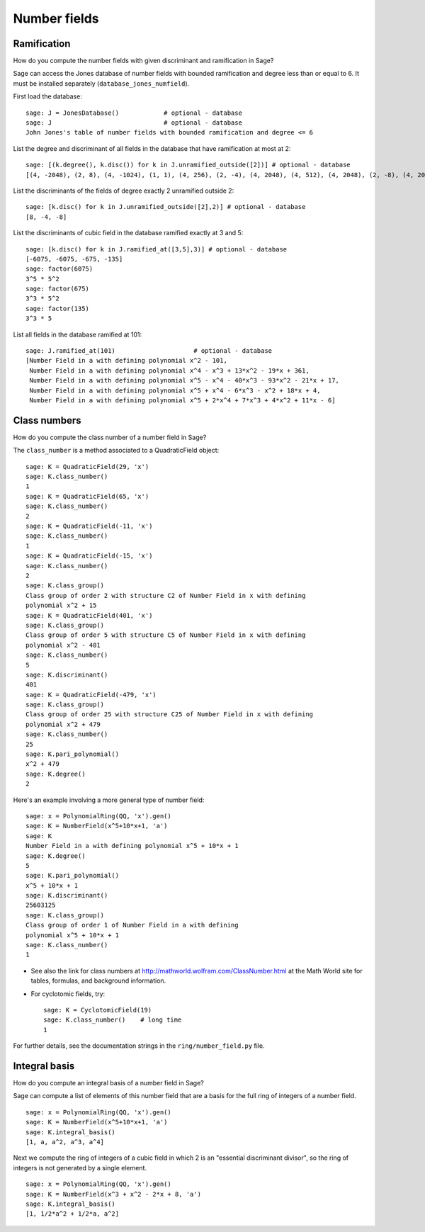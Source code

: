 *************
Number fields
*************

Ramification
============
How do you compute the number fields with given discriminant and
ramification in Sage?

Sage can access the Jones database of number fields with bounded
ramification and degree less than or equal to 6. It must be
installed separately (``database_jones_numfield``).

.. index::
   pair: number field; database

First load the database:

::

    sage: J = JonesDatabase()            # optional - database
    sage: J                              # optional - database
    John Jones's table of number fields with bounded ramification and degree <= 6

.. index::
   pair: number field; discriminant

List the degree and discriminant of all fields in the database that
have ramification at most at 2: 

.. link

::

    sage: [(k.degree(), k.disc()) for k in J.unramified_outside([2])] # optional - database
    [(4, -2048), (2, 8), (4, -1024), (1, 1), (4, 256), (2, -4), (4, 2048), (4, 512), (4, 2048), (2, -8), (4, 2048)]

List the discriminants of the fields of degree exactly 2 unramified
outside 2:

.. link

::

    sage: [k.disc() for k in J.unramified_outside([2],2)] # optional - database
    [8, -4, -8]

List the discriminants of cubic field in the database ramified
exactly at 3 and 5:

.. link

::

    sage: [k.disc() for k in J.ramified_at([3,5],3)] # optional - database
    [-6075, -6075, -675, -135]
    sage: factor(6075)
    3^5 * 5^2
    sage: factor(675)
    3^3 * 5^2
    sage: factor(135)
    3^3 * 5

List all fields in the database ramified at 101:

.. link

::

    sage: J.ramified_at(101)                     # optional - database
    [Number Field in a with defining polynomial x^2 - 101, 
     Number Field in a with defining polynomial x^4 - x^3 + 13*x^2 - 19*x + 361, 
     Number Field in a with defining polynomial x^5 - x^4 - 40*x^3 - 93*x^2 - 21*x + 17,
     Number Field in a with defining polynomial x^5 + x^4 - 6*x^3 - x^2 + 18*x + 4, 
     Number Field in a with defining polynomial x^5 + 2*x^4 + 7*x^3 + 4*x^2 + 11*x - 6]

.. index::
   pair: number field; class_number

Class numbers
=============

How do you compute the class number of a number field in Sage?

The ``class_number`` is a method associated to a QuadraticField
object: 

::

    sage: K = QuadraticField(29, 'x')
    sage: K.class_number()
    1
    sage: K = QuadraticField(65, 'x')
    sage: K.class_number()
    2
    sage: K = QuadraticField(-11, 'x')
    sage: K.class_number()
    1
    sage: K = QuadraticField(-15, 'x')
    sage: K.class_number()
    2
    sage: K.class_group()
    Class group of order 2 with structure C2 of Number Field in x with defining 
    polynomial x^2 + 15
    sage: K = QuadraticField(401, 'x')
    sage: K.class_group()
    Class group of order 5 with structure C5 of Number Field in x with defining 
    polynomial x^2 - 401
    sage: K.class_number()
    5
    sage: K.discriminant()
    401
    sage: K = QuadraticField(-479, 'x')
    sage: K.class_group()
    Class group of order 25 with structure C25 of Number Field in x with defining 
    polynomial x^2 + 479
    sage: K.class_number()
    25
    sage: K.pari_polynomial()
    x^2 + 479
    sage: K.degree()
    2

Here's an example involving a more general type of number field:

::

    sage: x = PolynomialRing(QQ, 'x').gen()
    sage: K = NumberField(x^5+10*x+1, 'a')
    sage: K
    Number Field in a with defining polynomial x^5 + 10*x + 1
    sage: K.degree()
    5
    sage: K.pari_polynomial()
    x^5 + 10*x + 1
    sage: K.discriminant()
    25603125
    sage: K.class_group()
    Class group of order 1 of Number Field in a with defining 
    polynomial x^5 + 10*x + 1
    sage: K.class_number()
    1


-  See also the link for class numbers at
   http://mathworld.wolfram.com/ClassNumber.html at the Math World
   site for tables, formulas, and background information.

.. index::
   pair: number field; cyclotomic

-  For cyclotomic fields, try: 

   ::

       sage: K = CyclotomicField(19)
       sage: K.class_number()    # long time
       1


For further details, see the documentation strings in the
``ring/number_field.py`` file.

.. index::
   pair: number field; integral basis

Integral basis
==============

How do you compute an integral basis of a number field in Sage?

Sage can compute a list of elements of this number field that are a
basis for the full ring of integers of a number field.

::

    sage: x = PolynomialRing(QQ, 'x').gen()
    sage: K = NumberField(x^5+10*x+1, 'a')
    sage: K.integral_basis()
    [1, a, a^2, a^3, a^4]

Next we compute the ring of integers of a cubic field in which 2 is
an "essential discriminant divisor", so the ring of integers is not
generated by a single element.

::

    sage: x = PolynomialRing(QQ, 'x').gen()
    sage: K = NumberField(x^3 + x^2 - 2*x + 8, 'a')
    sage: K.integral_basis()
    [1, 1/2*a^2 + 1/2*a, a^2]
